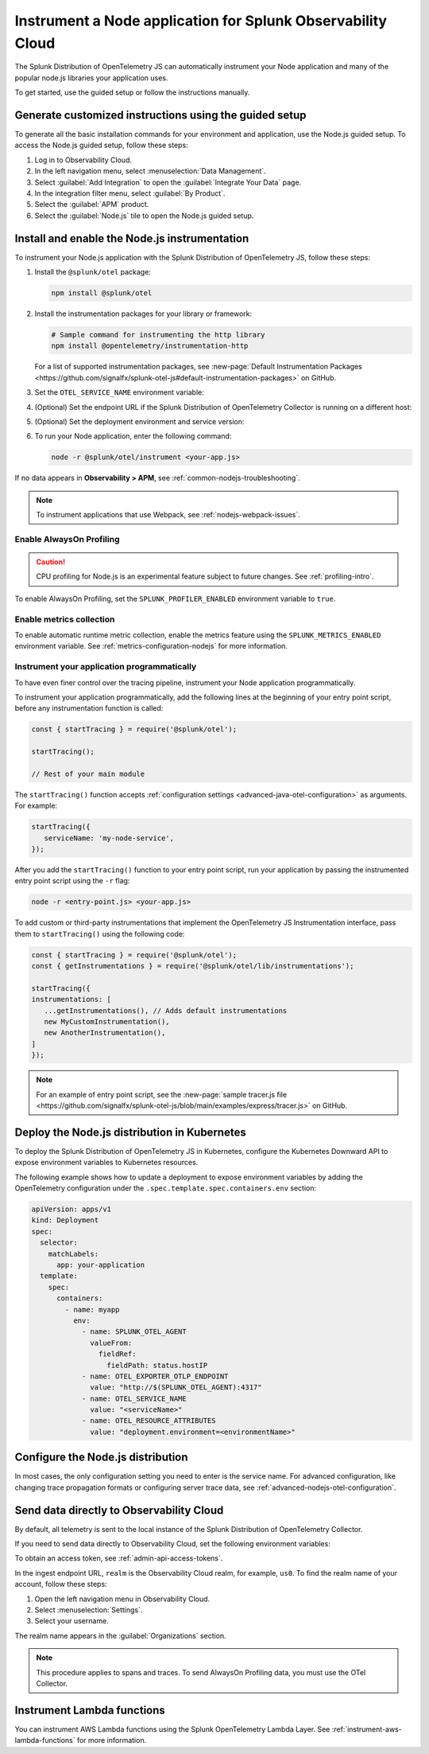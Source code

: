 .. _instrument-nodejs-applications:

***************************************************************
Instrument a Node application for Splunk Observability Cloud
***************************************************************

.. meta::
   :description: The Splunk Distribution of OpenTelemetry Node.js can automatically instrument your Node application or service. Follow these steps to get started.

The Splunk Distribution of OpenTelemetry JS can automatically instrument your Node application and many of the popular node.js libraries your application uses.

To get started, use the guided setup or follow the instructions manually.

Generate customized instructions using the guided setup
====================================================================

To generate all the basic installation commands for your environment and application, use the Node.js guided setup. To access the Node.js guided setup, follow these steps:

#. Log in to Observability Cloud.
#. In the left navigation menu, select :menuselection:`Data Management`. 
#. Select :guilabel:`Add Integration` to open the :guilabel:`Integrate Your Data` page.
#. In the integration filter menu, select :guilabel:`By Product`.
#. Select the :guilabel:`APM` product.
#. Select the :guilabel:`Node.js` tile to open the Node.js guided setup.

.. _install-enable-nodejs-agent:

Install and enable the Node.js instrumentation
===================================================================

To instrument your Node.js application with the Splunk Distribution of OpenTelemetry JS, follow these steps:

#. Install the ``@splunk/otel`` package:

   .. code-block:: bash

      npm install @splunk/otel

#. Install the instrumentation packages for your library or framework:

   .. code-block:: bash

      # Sample command for instrumenting the http library
      npm install @opentelemetry/instrumentation-http

   For a list of supported instrumentation packages, see :new-page:`Default Instrumentation Packages <https://github.com/signalfx/splunk-otel-js#default-instrumentation-packages>` on GitHub.

#. Set the ``OTEL_SERVICE_NAME`` environment variable:

   .. tabs::

      .. code-tab:: shell Linux

         export OTEL_SERVICE_NAME=<yourServiceName>

      .. code-tab:: shell Windows PowerShell

         $env:OTEL_SERVICE_NAME=<yourServiceName>

#. (Optional) Set the endpoint URL if the Splunk Distribution of OpenTelemetry Collector is running on a different host:

   .. tabs::

      .. code-tab:: shell Linux

         export OTEL_EXPORTER_OTLP_ENDPOINT=<yourCollectorEndpoint>:<yourCollectorPort>

      .. code-tab:: shell Windows PowerShell

         $env:OTEL_EXPORTER_OTLP_ENDPOINT=<yourCollectorEndpoint>:<yourCollectorPort>

#. (Optional) Set the deployment environment and service version:

   .. tabs::

      .. code-tab:: bash Linux

         export OTEL_RESOURCE_ATTRIBUTES='deployment.environment=<envtype>,service.version=<version>'

      .. code-tab:: shell Windows PowerShell

         $env:OTEL_RESOURCE_ATTRIBUTES='deployment.environment=<envtype>,service.version=<version>'

#. To run your Node application, enter the following command:

   .. code-block:: bash

      node -r @splunk/otel/instrument <your-app.js>

If no data appears in :strong:`Observability > APM`, see :ref:`common-nodejs-troubleshooting`.

.. note:: To instrument applications that use Webpack, see :ref:`nodejs-webpack-issues`.

.. _enable_profiling_nodejs:

Enable AlwaysOn Profiling
--------------------------------------

.. caution:: CPU profiling for Node.js is an experimental feature subject to future changes. See :ref:`profiling-intro`.

To enable AlwaysOn Profiling, set the ``SPLUNK_PROFILER_ENABLED`` environment variable to ``true``.


.. _enable_automatic_metric_collection_nodejs:

Enable metrics collection
--------------------------------------

To enable automatic runtime metric collection, enable the metrics feature using the ``SPLUNK_METRICS_ENABLED`` environment variable. See :ref:`metrics-configuration-nodejs` for more information.

.. tabs::

   .. code-tab:: bash Linux

      export SPLUNK_METRICS_ENABLED='true'

   .. code-tab:: shell Windows PowerShell

      $env:SPLUNK_METRICS_ENABLED='true'

Instrument your application programmatically
-------------------------------------------------------

To have even finer control over the tracing pipeline, instrument your Node application programmatically.

To instrument your application programmatically, add the following lines at the beginning of your entry point script, before any instrumentation function is called:

.. code-block:: javascript

   const { startTracing } = require('@splunk/otel');

   startTracing();

   // Rest of your main module

The ``startTracing()`` function accepts :ref:`configuration settings <advanced-java-otel-configuration>` as arguments. For example:

.. code-block:: javascript

   startTracing({
      serviceName: 'my-node-service',
   });

After you add the ``startTracing()`` function to your entry point script, run your application by passing the instrumented entry point script using the ``-r`` flag:

.. code-block:: bash

   node -r <entry-point.js> <your-app.js>

To add custom or third-party instrumentations that implement the OpenTelemetry JS Instrumentation interface, pass them to ``startTracing()`` using the following code:

.. code-block:: javascript

   const { startTracing } = require('@splunk/otel');
   const { getInstrumentations } = require('@splunk/otel/lib/instrumentations');

   startTracing({
   instrumentations: [
      ...getInstrumentations(), // Adds default instrumentations
      new MyCustomInstrumentation(),
      new AnotherInstrumentation(),
   ]
   });

.. note:: For an example of entry point script, see the :new-page:`sample tracer.js file <https://github.com/signalfx/splunk-otel-js/blob/main/examples/express/tracer.js>` on GitHub.

.. _kubernetes_nodejs_agent:

Deploy the Node.js distribution in Kubernetes
==========================================================

To deploy the Splunk Distribution of OpenTelemetry JS in Kubernetes, configure the Kubernetes Downward API to expose environment variables to Kubernetes resources.

The following example shows how to update a deployment to expose environment variables by adding the OpenTelemetry configuration under the ``.spec.template.spec.containers.env`` section:

.. code-block:: yaml

   apiVersion: apps/v1
   kind: Deployment
   spec:
     selector:
       matchLabels:
         app: your-application
     template:
       spec:
         containers:
           - name: myapp
             env:
               - name: SPLUNK_OTEL_AGENT
                 valueFrom:
                   fieldRef:
                     fieldPath: status.hostIP
               - name: OTEL_EXPORTER_OTLP_ENDPOINT
                 value: "http://$(SPLUNK_OTEL_AGENT):4317"
               - name: OTEL_SERVICE_NAME
                 value: "<serviceName>"
               - name: OTEL_RESOURCE_ATTRIBUTES
                 value: "deployment.environment=<environmentName>"

.. _configure-nodejs-instrumentation:

Configure the Node.js distribution
===========================================================

In most cases, the only configuration setting you need to enter is the service name. For advanced configuration, like changing trace propagation formats or configuring server trace data, see :ref:`advanced-nodejs-otel-configuration`.

.. _export-directly-to-olly-cloud-nodejs:

Send data directly to Observability Cloud
==============================================================

By default, all telemetry is sent to the local instance of the Splunk Distribution of OpenTelemetry Collector.

If you need to send data directly to Observability Cloud, set the following environment variables:

.. tabs::

   .. code-tab:: bash Linux

      export SPLUNK_ACCESS_TOKEN=<access_token>
      export SPLUNK_REALM=<realm>

   .. code-tab:: shell Windows PowerShell

      $env:SPLUNK_ACCESS_TOKEN=<access_token>
      $env:SPLUNK_REALM=<realm>

To obtain an access token, see :ref:`admin-api-access-tokens`.

In the ingest endpoint URL, ``realm`` is the Observability Cloud realm, for example, ``us0``. To find the realm name of your account, follow these steps: 

#. Open the left navigation menu in Observability Cloud.
#. Select :menuselection:`Settings`.
#. Select your username. 

The realm name appears in the :guilabel:`Organizations` section.

.. note:: This procedure applies to spans and traces. To send AlwaysOn Profiling data, you must use the OTel Collector.

Instrument Lambda functions
==================================

You can instrument AWS Lambda functions using the Splunk OpenTelemetry Lambda Layer. See :ref:`instrument-aws-lambda-functions` for more information.
